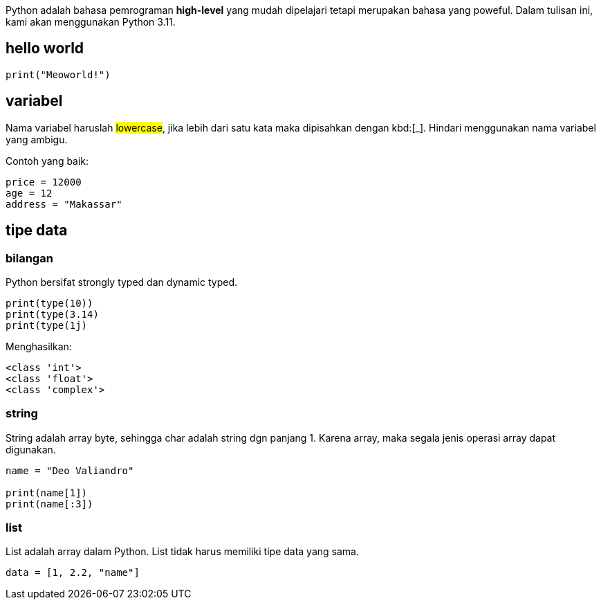 :page-title: Python101
:page-layout: default
:page-signed-by: Deo <valiandrod@gmail.com>, BobChrismansyah <bob@ilkom.my.id>


Python adalah bahasa pemrograman *high-level* yang mudah dipelajari tetapi
merupakan bahasa yang poweful. Dalam tulisan ini, kami akan menggunakan
Python 3.11.

== hello world

[source, python]
print("Meoworld!")

== variabel

Nama variabel haruslah ##lowercase##, jika lebih dari satu kata maka dipisahkan
dengan kbd:[_]. Hindari menggunakan nama variabel yang ambigu.

Contoh yang baik:

[source, python]
----
price = 12000
age = 12
address = "Makassar"
----

== tipe data

=== bilangan

Python bersifat strongly typed dan dynamic typed.

[source, python]
----
print(type(10))
print(type(3.14)
print(type(1j)
----

Menghasilkan:

[source, bash]
----
<class 'int'>
<class 'float'>
<class 'complex'>
----

=== string

String adalah array byte, sehingga char adalah string dgn panjang 1.
Karena array, maka segala jenis operasi array dapat digunakan.

[source, python]
----
name = "Deo Valiandro"

print(name[1])
print(name[:3])
----

=== list

List adalah array dalam Python. List tidak harus memiliki tipe data yang sama.

[source, python]
data = [1, 2.2, "name"]
